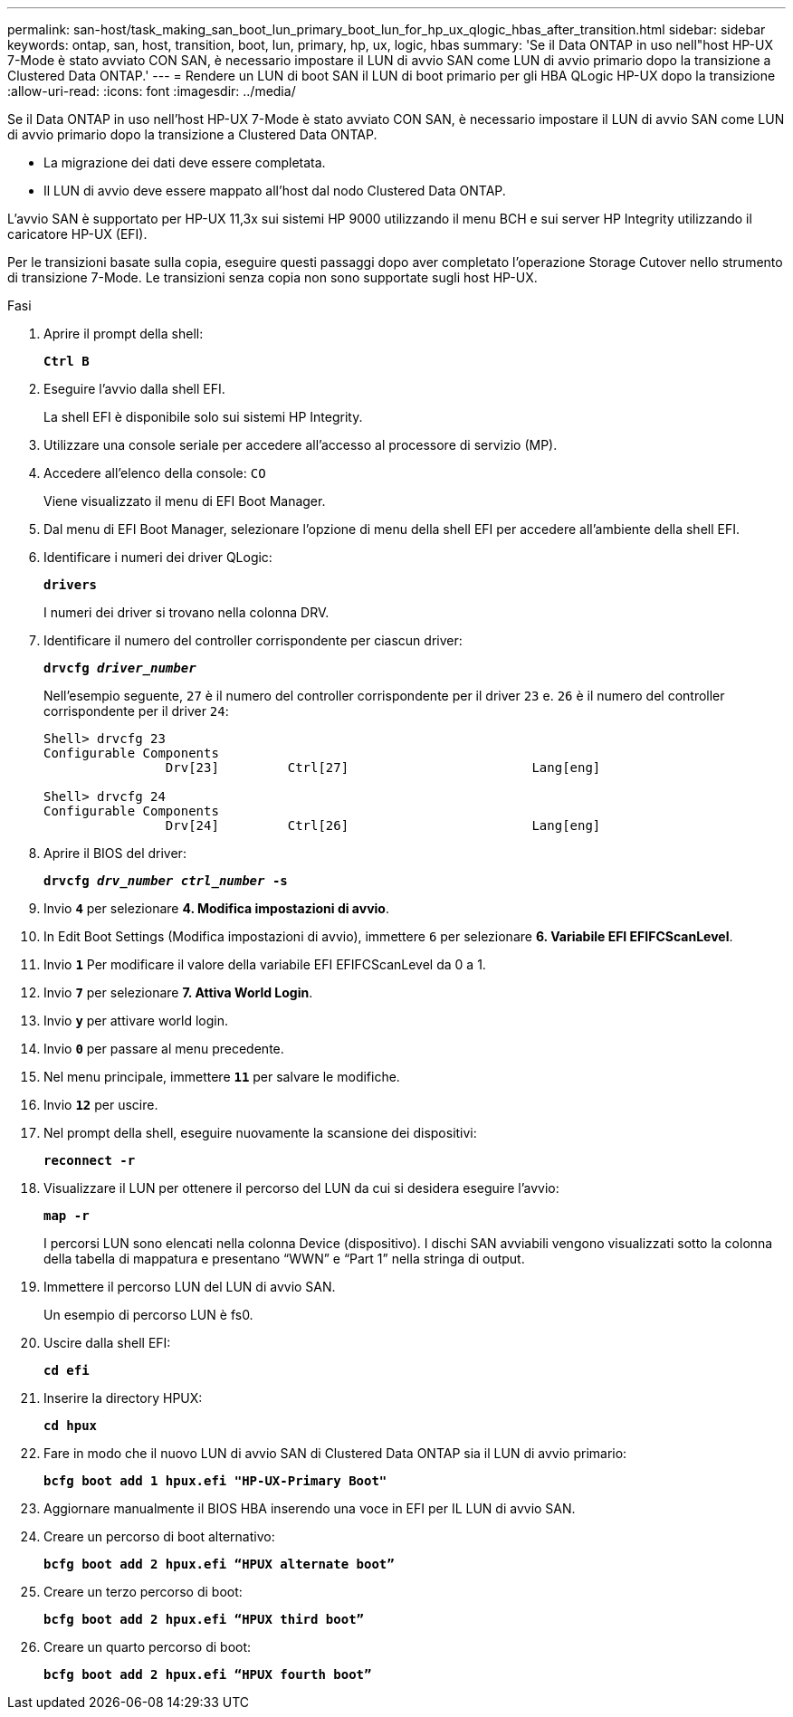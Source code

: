 ---
permalink: san-host/task_making_san_boot_lun_primary_boot_lun_for_hp_ux_qlogic_hbas_after_transition.html 
sidebar: sidebar 
keywords: ontap, san, host, transition, boot, lun, primary, hp, ux, logic, hbas 
summary: 'Se il Data ONTAP in uso nell"host HP-UX 7-Mode è stato avviato CON SAN, è necessario impostare il LUN di avvio SAN come LUN di avvio primario dopo la transizione a Clustered Data ONTAP.' 
---
= Rendere un LUN di boot SAN il LUN di boot primario per gli HBA QLogic HP-UX dopo la transizione
:allow-uri-read: 
:icons: font
:imagesdir: ../media/


[role="lead"]
Se il Data ONTAP in uso nell'host HP-UX 7-Mode è stato avviato CON SAN, è necessario impostare il LUN di avvio SAN come LUN di avvio primario dopo la transizione a Clustered Data ONTAP.

* La migrazione dei dati deve essere completata.
* Il LUN di avvio deve essere mappato all'host dal nodo Clustered Data ONTAP.


L'avvio SAN è supportato per HP-UX 11,3x sui sistemi HP 9000 utilizzando il menu BCH e sui server HP Integrity utilizzando il caricatore HP-UX (EFI).

Per le transizioni basate sulla copia, eseguire questi passaggi dopo aver completato l'operazione Storage Cutover nello strumento di transizione 7-Mode. Le transizioni senza copia non sono supportate sugli host HP-UX.

.Fasi
. Aprire il prompt della shell:
+
`*Ctrl B*`

. Eseguire l'avvio dalla shell EFI.
+
La shell EFI è disponibile solo sui sistemi HP Integrity.

. Utilizzare una console seriale per accedere all'accesso al processore di servizio (MP).
. Accedere all'elenco della console: `CO`
+
Viene visualizzato il menu di EFI Boot Manager.

. Dal menu di EFI Boot Manager, selezionare l'opzione di menu della shell EFI per accedere all'ambiente della shell EFI.
. Identificare i numeri dei driver QLogic:
+
`*drivers*`

+
I numeri dei driver si trovano nella colonna DRV.

. Identificare il numero del controller corrispondente per ciascun driver:
+
`*drvcfg _driver_number_*`

+
Nell'esempio seguente, `27` è il numero del controller corrispondente per il driver `23` e. `26` è il numero del controller corrispondente per il driver `24`:

+
[listing]
----
Shell> drvcfg 23
Configurable Components
		Drv[23]		Ctrl[27]			Lang[eng]

Shell> drvcfg 24
Configurable Components
		Drv[24]		Ctrl[26]			Lang[eng]
----
. Aprire il BIOS del driver:
+
`*drvcfg _drv_number ctrl_number_ -s*`

. Invio `*4*` per selezionare *4. Modifica impostazioni di avvio*.
. In Edit Boot Settings (Modifica impostazioni di avvio), immettere `6` per selezionare *6. Variabile EFI EFIFCScanLevel*.
. Invio `*1*` Per modificare il valore della variabile EFI EFIFCScanLevel da 0 a 1.
. Invio `*7*` per selezionare *7. Attiva World Login*.
. Invio `*y*` per attivare world login.
. Invio `*0*` per passare al menu precedente.
. Nel menu principale, immettere `*11*` per salvare le modifiche.
. Invio `*12*` per uscire.
. Nel prompt della shell, eseguire nuovamente la scansione dei dispositivi:
+
`*reconnect -r*`

. Visualizzare il LUN per ottenere il percorso del LUN da cui si desidera eseguire l'avvio:
+
`*map -r*`

+
I percorsi LUN sono elencati nella colonna Device (dispositivo). I dischi SAN avviabili vengono visualizzati sotto la colonna della tabella di mappatura e presentano "`WWN`" e "`Part 1`" nella stringa di output.

. Immettere il percorso LUN del LUN di avvio SAN.
+
Un esempio di percorso LUN è fs0.

. Uscire dalla shell EFI:
+
`*cd efi*`

. Inserire la directory HPUX:
+
`*cd hpux*`

. Fare in modo che il nuovo LUN di avvio SAN di Clustered Data ONTAP sia il LUN di avvio primario:
+
`*bcfg boot add 1 hpux.efi "HP-UX-Primary Boot"*`

. Aggiornare manualmente il BIOS HBA inserendo una voce in EFI per IL LUN di avvio SAN.
. Creare un percorso di boot alternativo:
+
`*bcfg boot add 2 hpux.efi “HPUX alternate boot”*`

. Creare un terzo percorso di boot:
+
`*bcfg boot add 2 hpux.efi “HPUX third boot”*`

. Creare un quarto percorso di boot:
+
`*bcfg boot add 2 hpux.efi “HPUX fourth boot”*`


